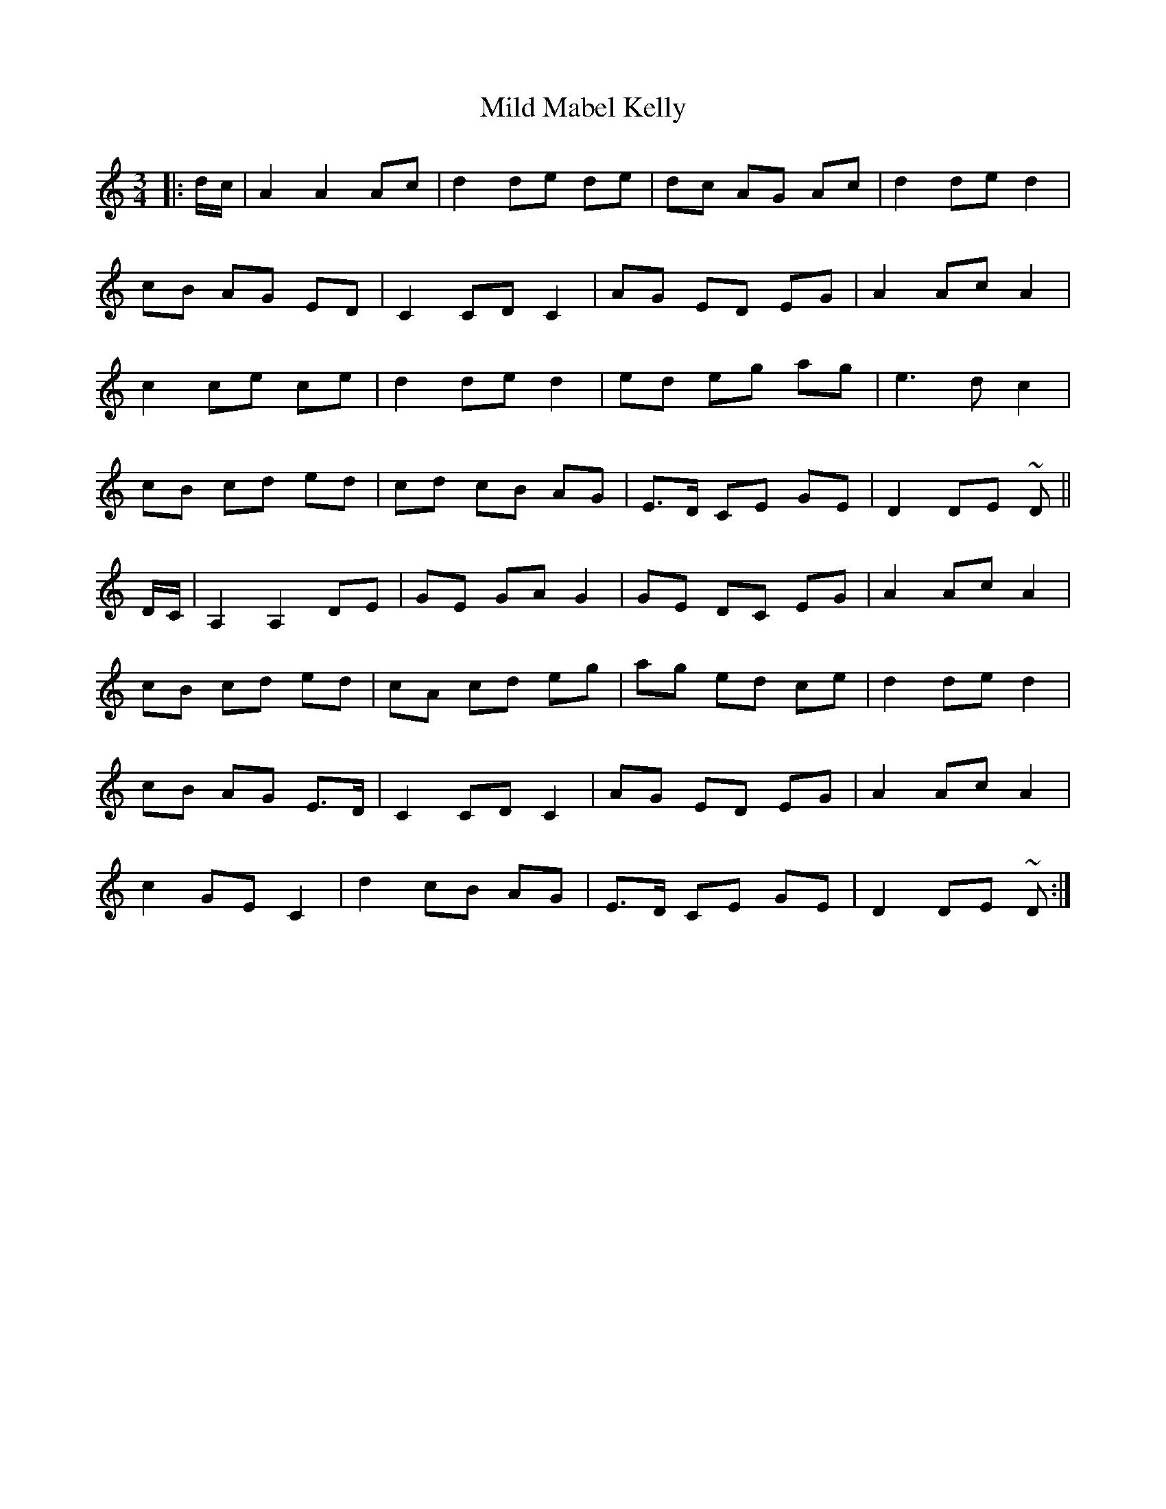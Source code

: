 X: 26735
T: Mild Mabel Kelly
R: waltz
M: 3/4
K: Aminor
|:d/c/|A2 A2 Ac|d2 de de|dc AG Ac|d2 de d2|
cB AG ED|C2 CD C2|AG ED EG|A2 Ac A2|
c2 ce ce|d2 de d2|ed eg ag|e3 d c2|
cB cd ed|cd cB AG|E>D CE GE|D2 DE ~D||
D/C/|A,2 A,2 DE|GE GA G2|GE DC EG|A2 Ac A2|
cB cd ed|cA cd eg|ag ed ce|d2 de d2|
cB AG E>D|C2 CD C2|AG ED EG|A2 Ac A2|
c2 GE C2|d2 cB AG|E>D CE GE|D2 DE ~D:|

